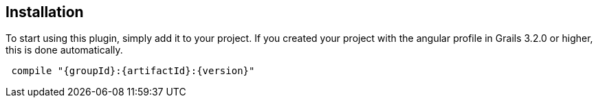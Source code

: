 == Installation

To start using this plugin, simply add it to your project. If you created your project with the angular profile in Grails 3.2.0 or higher, this is done automatically.

[source,groovy,subs="attributes",indent=1]
compile "{groupId}:{artifactId}:{version}"